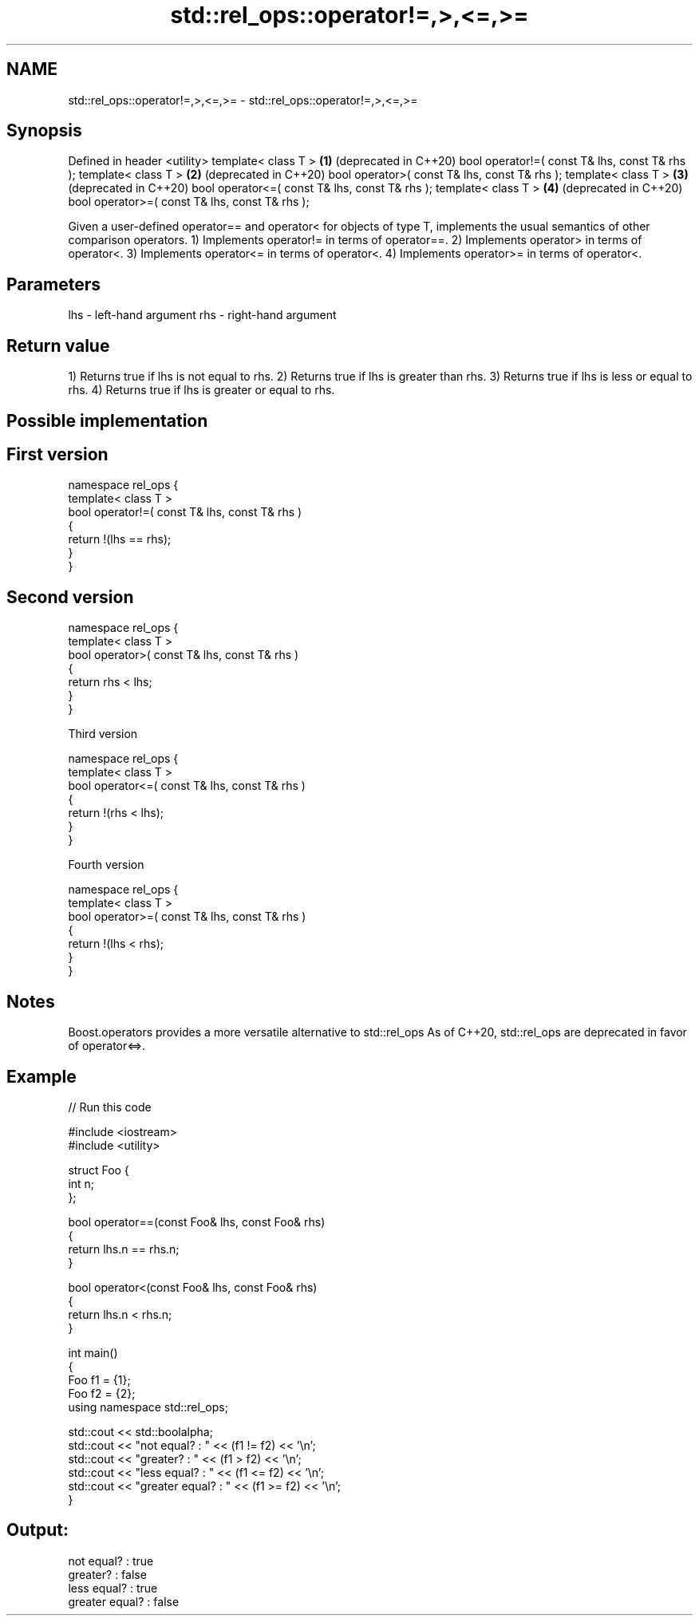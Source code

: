 .TH std::rel_ops::operator!=,>,<=,>= 3 "2020.03.24" "http://cppreference.com" "C++ Standard Libary"
.SH NAME
std::rel_ops::operator!=,>,<=,>= \- std::rel_ops::operator!=,>,<=,>=

.SH Synopsis

Defined in header <utility>
template< class T >                            \fB(1)\fP (deprecated in C++20)
bool operator!=( const T& lhs, const T& rhs );
template< class T >                            \fB(2)\fP (deprecated in C++20)
bool operator>( const T& lhs, const T& rhs );
template< class T >                            \fB(3)\fP (deprecated in C++20)
bool operator<=( const T& lhs, const T& rhs );
template< class T >                            \fB(4)\fP (deprecated in C++20)
bool operator>=( const T& lhs, const T& rhs );

Given a user-defined operator== and operator< for objects of type T, implements the usual semantics of other comparison operators.
1) Implements operator!= in terms of operator==.
2) Implements operator> in terms of operator<.
3) Implements operator<= in terms of operator<.
4) Implements operator>= in terms of operator<.

.SH Parameters


lhs - left-hand argument
rhs - right-hand argument


.SH Return value

1) Returns true if lhs is not equal to rhs.
2) Returns true if lhs is greater than rhs.
3) Returns true if lhs is less or equal to rhs.
4) Returns true if lhs is greater or equal to rhs.

.SH Possible implementation


.SH First version

  namespace rel_ops {
      template< class T >
      bool operator!=( const T& lhs, const T& rhs )
      {
          return !(lhs == rhs);
      }
  }

.SH Second version

  namespace rel_ops {
      template< class T >
      bool operator>( const T& lhs, const T& rhs )
      {
          return rhs < lhs;
      }
  }

Third version

  namespace rel_ops {
      template< class T >
      bool operator<=( const T& lhs, const T& rhs )
      {
          return !(rhs < lhs);
      }
  }

Fourth version

  namespace rel_ops {
      template< class T >
      bool operator>=( const T& lhs, const T& rhs )
      {
          return !(lhs < rhs);
      }
  }



.SH Notes

Boost.operators provides a more versatile alternative to std::rel_ops
As of C++20, std::rel_ops are deprecated in favor of operator<=>.

.SH Example


// Run this code

  #include <iostream>
  #include <utility>

  struct Foo {
      int n;
  };

  bool operator==(const Foo& lhs, const Foo& rhs)
  {
      return lhs.n == rhs.n;
  }

  bool operator<(const Foo& lhs, const Foo& rhs)
  {
      return lhs.n < rhs.n;
  }

  int main()
  {
      Foo f1 = {1};
      Foo f2 = {2};
      using namespace std::rel_ops;

      std::cout << std::boolalpha;
      std::cout << "not equal?     : " << (f1 != f2) << '\\n';
      std::cout << "greater?       : " << (f1 > f2) << '\\n';
      std::cout << "less equal?    : " << (f1 <= f2) << '\\n';
      std::cout << "greater equal? : " << (f1 >= f2) << '\\n';
  }

.SH Output:

  not equal?     : true
  greater?       : false
  less equal?    : true
  greater equal? : false




